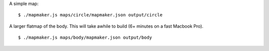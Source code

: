 A simple map:
::

    $ ./mapmaker.js maps/circle/mapmaker.json output/circle

A larger flatmap of the body. This will take awhile to build (6+ minutes on a fast Macbook Pro).
::

    $ ./mapmaker.js maps/body/mapmaker.json output/body
